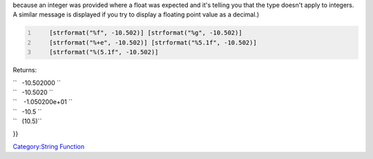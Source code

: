 .. contents::
   :depth: 3
..

.. raw:: mediawiki

   {{MacroFunction
   |name=strformat
   |version=1.3b48
   |description=
   Returns a string formatted based on the escape sequences in the passed string and optional arguments.

   The format string can contain special instructions that are introduced with the {{code|%}} symbol. There are two different approaches to using {{code|strformat}}.

   (This function is directly implemented by Java.  You can find more details on the syntax of the format [http://docs.oracle.com/javase/6/docs/api/java/util/Formatter.html#syntax here].  In particular, that page documents the '''argument_index''' modifier which isn't specified here, and MapTool numbers are converted to {{code|BigInteger}}'s when formatting integers and {{code|BigDecimal}}'s when formatting floating point values.)

   ====Simple words====
   Simply said this means that it facilitates creating a string (sentences) which consists out of variables or even string operations. Its especially useful if you want to store the string first into a variable. 
   The most common method is concatenation:

   <source lang="mtmacro" line>
     [h:target = "Orc"]
     [h:tok = token.name]
     [h:hit = 2d6]
     [h:output = tok + "hits the " + target + " for: " + hit + "wounds."]
     [r:output]
   </source>
   Using {{code|strformat}} this becomes (just replacing line 4):

   <source lang="mtmacro">
     [h:output = strformat("%{tok} hits the %{target} for: %{hit} wounds.")]
   </source>
   Or the other method if you do not wish to create variables first:
   <source lang="mtmacro" line>
     [h:target = "Orc"]
     [h:output = strformat("%s hits the %{target} for: %d wounds.", token.name, 2d6)]
   </source>
   So why would you use this over the concatenation method? Four reasons:
   # its cleaner (easier to read),
   # its faster (though barely noticeable),
   # you can embed the whole operation inside a function call and
   # it has lots and lots of formatting options.
   ====Formatting by Data Type====

   The most general use of {{code|strformat}} is to pass a format string first, followed by a list of parameters. Each parameter is matched against the corresponding marker in the format string. Any characters in the format string that are not markers are treated as literal text to be output.

     %(+0x

   The first character is the percent sign ({{code|%}}). This denotes a format marker. All text up to the next alphabetic character is part of the marker. In the string above (the {{code|%(+0x}}), each character represents one type of option.

   {{{!}} border="1"
   ! Option Representation
   ! Applies to...
   ! Literal Values
   {{!}}-
   {{!}} valign="top" align="center" {{!}} '''%'''
   {{!}} valign="top" {{!}} All
   {{!}} {{code|%}} identifies the beginning of a format marker.
   {{!}}-
   {{!}} valign="top" align="center" {{!}} '''('''
   {{!}} valign="top" {{!}} Numeric
   {{!}} {{code|(}} will cause the numeric value to be enclosed in parentheses if it's negative.
   {{!}}-
   {{!}} valign="top" align="center" rowspan="2" {{!}} '''+'''
   {{!}} valign="top" {{!}} Numeric
   {{!}} {{code|+}} indicates that all numeric values, positive or negative, will have a preceding sign.
   {{!}}-
   {{!}} valign="top" {{!}} All
   {{!}} {{code|-}} indicates that the value to be formatted should be left-justified within the specified field.
   {{!}}-
   {{!}} valign="top" align="center" rowspan="2" {{!}} '''0'''
   {{!}} valign="top" {{!}} String
   {{!}} ''digits'' indicates the field width for this format marker. This field may contain a decimal point and additional digits to signify the maximum number of characters from the parameter that will be used.
   {{!}}-
   {{!}} valign="top" {{!}} Numeric
   {{!}} ''digits'' indicates the field width for this format marker. If ''digits'' starts with a literal '''0''' (zero), the numeric value being formatted will be zero-filled within the field instead of space-filled. If the format type is floating point, this field may contain a decimal point and additional digits to signify the number of digits after the decimal in the output.
   {{!}}-
   {{!}} valign="top" align="center" {{!}} '''x'''
   {{!}} valign="top" {{!}} All
   {{!}} ''type'' is one of the alphabetic characters from the table below. The ''type'' identifies the basic characteristics of how the corresponding parameter will be displayed.
   {{!}}}

   ====Format Types (conversion characters)====

   The following format types are supported (lower case format arguments perform the same conversion as the lowercase letters but return the result in uppercase).

   {{{!}} border="1"
   ! Format Type
   ! Data Type
   ! Description
   {{!}}-
   {{!}} valign="top" {{!}} '''%h, %H, %x, %X'''
   {{!}} Integer
   {{!}} Inserts the hexadecimal representation.
   {{!}}-
   {{!}} valign="top" {{!}} '''%s, %S'''
   {{!}} String
   {{!}} Inserts the string representation.
   {{!}}-
   {{!}} valign="top" {{!}} '''%d'''
   {{!}} Integer
   {{!}} Inserts the decimal representation.
   {{!}}-
   {{!}} valign="top" {{!}} '''%e, %E'''
   {{!}} Numeric
   {{!}} Inserts the floating point value in scientific notation.
   {{!}}-
   {{!}} valign="top" {{!}} '''%f'''
   {{!}} Numeric
   {{!}} Inserts the floating point value in fixed-point notation.
   {{!}}-
   {{!}} valign="top" {{!}} '''%g, %G'''
   {{!}} Numeric
   {{!}} Inserts the floating point value in computerized scientific notion or fixed-point format.
   {{!}}-
   {{!}} valign="top" {{!}} '''%a, %A'''
   {{!}} Numeric
   {{!}} Inserts the floating point value as a hexadecimal floating-point number with a significand and an exponent.
   {{!}}-
   {{!}} valign="top" {{!}} '''%%'''
   {{!}} -
   {{!}} Inserts a literal percent symbol.
   {{!}}-
   {{!}} valign="top" {{!}} '''%n'''
   {{!}} -
   {{!}} Inserts a newline.
   {{!}}}

   ====Formatting by Embedding Variables====

   This type of formatting does not control how the contents of a variable are displayed except that those contents are put into the output at a specific point in the data.

   In this style, a single {{code|%}} is followed by a set of braces {{code|"{"}} and {{code|"}"}} with a variable name inside them.

   This technique can be mixed with the usage of {{code|strformat}} as shown above.

   |usage=
   <source lang="mtmacro" line>
   strformat(string)
   </source>
   <source lang="mtmacro" line>
   strformat(string, arg, ...)
   </source>

   |examples=
   <source lang="mtmacro" line>
       [h: weaponName = "Long Sword"]
       [h: maxDam = 8]
       [r: strformat("Weapon Name=%{weaponName}; Max Damage=%{maxDam}")]
   </source>
   Returns:
    Weapon Name=Long Sword; Max Damage=8


   <source lang="mtmacro" line>
       [h: weaponName = "Long Sword"]
       [h: maxDam = 8]
       [r: strformat("Weapon Name=%s; Max Damage=%d", weaponName, maxDam)]
   </source>
   Returns the same result as the previous:
    Weapon Name=Long Sword; Max Damage=8


   <source lang="mtmacro" line>
       [h: weaponName = "Long Sword"]
       [h: maxDam = 8]
       [r: strformat("Weapon Name='%12s'; Max Damage=%04d", weaponName, maxDam)]
   </source>
   Returns the same data but formatted. Note how there are two additional spaces in front of the weapon name this time?  That's because the field width was specified as {{code|12}} in the format marker so the function generated 2 spaces and then the 10 characters from the variable. Also note that {{code|04}} caused the damage field to be 4 digits filled with leading zeroes. Take out the {{code|0}} from {{code|04}} and the output would still include 4 characters, but it would've been space-filled instead of zero-filled.
    Weapon Name='  Long Sword'; Max Damage=0008


   <source lang="mtmacro" line>
       [h: weaponName = "Long Sword"]
       [h: maxDam = 8]
       [h: style="background-color: yellow" ]
       [r: strformat("<table><tr style='%{style}'><td>%{weaponName}</td></tr><tr><td>%.0f</td></tr></table>",
              maxDam*1.5)]
   </source>
   Combining the two techniques is often convenient as show here. Note that {{code|maxDam}} is multiplied by 1½ and this could result in a fractional component. Such floating point values '''must''' be displayed using one of the floating point format types. (Otherwise the error will be {{code|f !{{=}} java.lang.BigInteger}}

because an integer was provided where a float was expected and it's
telling you that the type doesn't apply to integers. A similar message
is displayed if you try to display a floating point value as a decimal.)

.. code:: mtmacro
   :number-lines:

       [strformat("%f", -10.502)] [strformat("%g", -10.502)]
       [strformat("%+e", -10.502)] [strformat("%5.1f", -10.502)]
       [strformat("%(5.1f", -10.502)]

Returns:

| ``   -10.502000 ``
| ``   -10.5020 ``
| ``    -1.050200e+01 ``
| ``   -10.5 ``
| ``   (10.5)``

}}

`Category:String Function <Category:String_Function>`__
